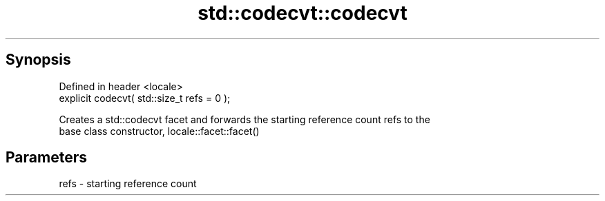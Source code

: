 .TH std::codecvt::codecvt 3 "Apr 19 2014" "1.0.0" "C++ Standard Libary"
.SH Synopsis
   Defined in header <locale>
   explicit codecvt( std::size_t refs = 0 );

   Creates a std::codecvt facet and forwards the starting reference count refs to the
   base class constructor, locale::facet::facet()

.SH Parameters

   refs - starting reference count
